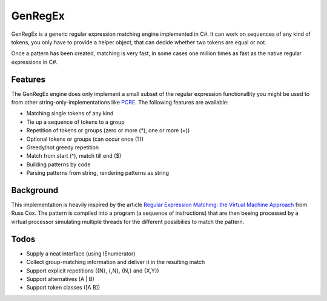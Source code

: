 
GenRegEx
===========================================================

GenRegEx is a generic regular expression matching
engine implemented in C#. It can work on sequences
of any kind of tokens, you only have to provide a
helper object, that can decide whether two tokens
are equal or not.

Once a pattern has been created, matching is very
fast, in some cases one million times as fast as
the native regular expressions in C#.


Features
-----------------------------------------------------------

The GenRegEx engine does only implement a small subset
of the regular expression functionallity you might be
used to from other string-only-implementations like
`PCRE`_. The following features are available:

- Matching single tokens of any kind
- Tie up a sequence of tokens to a group
- Repetition of tokens or groups (zero or more (*), one or
  more (+))
- Optional tokens or groups (can occur once (?))
- Greedy/not greedy repetition
- Match from start (^), match till end ($)
- Building patterns by code
- Parsing patterns from string, rendering patterns as
  string
  

Background
-----------------------------------------------------------

This implementation is heavily inspired by the article
`Regular Expression Matching\: the Virtual Machine
Approach`_ from Russ Cox. The pattern is compiled into
a program (a sequence of instructions) that are then beeing
processed by a virtual processor simulating multiple
threads for the different possibilies to match the pattern.


Todos
-----------------------------------------------------------

- Supply a neat interface (using IEnumerator)  
- Collect group-matching information and deliver it in the
  resulting match
- Support explicit repetitions ({N}, {,N}, {N,} and {X,Y})
- Support alternatives (A | B)
- Support token classes ([A B])




.. _PCRE: http://www.pcre.org/
.. _Regular Expression Matching\: the Virtual Machine Approach: http://swtch.com/~rsc/regexp/regexp2.html